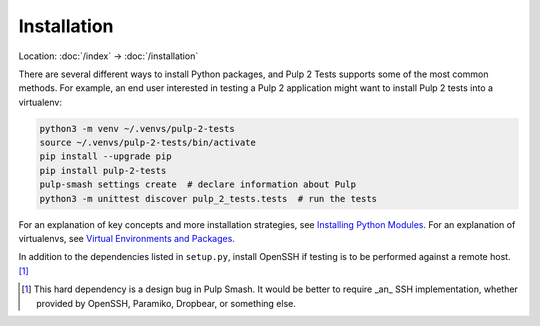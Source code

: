 Installation
============

Location: :doc:`/index` → :doc:`/installation`

There are several different ways to install Python packages, and Pulp 2 Tests
supports some of the most common methods. For example, an end user interested in
testing a Pulp 2 application might want to install Pulp 2 tests into a
virtualenv:

.. code-block:: sh

    python3 -m venv ~/.venvs/pulp-2-tests
    source ~/.venvs/pulp-2-tests/bin/activate
    pip install --upgrade pip
    pip install pulp-2-tests
    pulp-smash settings create  # declare information about Pulp
    python3 -m unittest discover pulp_2_tests.tests  # run the tests

For an explanation of key concepts and more installation strategies, see
`Installing Python Modules`_. For an explanation of virtualenvs, see `Virtual
Environments and Packages`_.

In addition to the dependencies listed in ``setup.py``, install OpenSSH if
testing is to be performed against a remote host. [1]_

.. [1] This hard dependency is a design bug in Pulp Smash. It would be better to
    require _an_ SSH implementation, whether provided by OpenSSH, Paramiko,
    Dropbear, or something else.

.. _Installing Python Modules: https://docs.python.org/3/installing/
.. _Virtual Environments and Packages: https://docs.python.org/3/tutorial/venv.html
